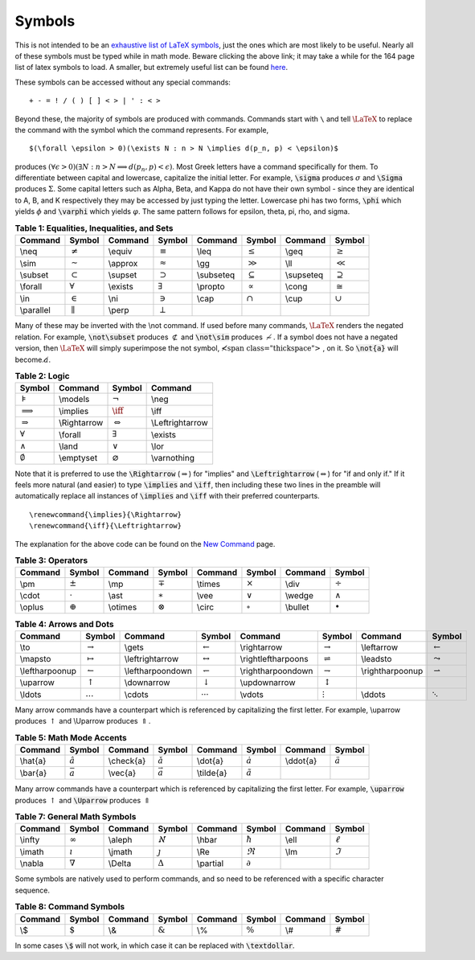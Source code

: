 Symbols
=======

This is not intended to be an `exhaustive list of LaTeX symbols`_, just the ones which
are most likely to be useful. Nearly all of these symbols must be typed while in math mode. Beware clicking the above link; it may take a while for the 164 page list of latex symbols to load. A smaller, but extremely useful list can be found
`here <http://www.ph.utexas.edu/~sps/resources/Symbols.pdf>`_.

.. _exhaustive list of LaTeX symbols: http://www.tex.ac.uk/tex-archive/info/symbols/comprehensive/symbols-a4.pdf

These symbols can be accessed without any special commands:

::
   
   + - = ! / ( ) [ ] < > | ' : < >


Beyond these, the majority of symbols are produced with commands. Commands start with 
``\`` and tell :math:`\LaTeX` to replace the command with the symbol which the
command represents. For example,

::
   
   
   $(\forall \epsilon > 0)(\exists N : n > N \implies d(p_n, p) < \epsilon)$
   


produces :math:`(\forall \epsilon>0)(\exists N:n>N\implies d(p_n,p)<\epsilon)`. Most
Greek letters have a command specifically for them. To differentiate between capital and lowercase, capitalize the initial letter. For example, :code:`\sigma` produces
:math:`\sigma` and :code:`\Sigma` produces :math:`\Sigma`. Some capital letters such
as Alpha, Beta, and Kappa do not have their own symbol - since they are identical to
A, B, and K respectively they may be accessed by just typing the letter. Lowercase phi
has two forms, :code:`\phi` which yields :math:`\phi` and :code:`\varphi` which yields
:math:`\varphi`. The same pattern follows for epsilon, theta, pi, rho, and sigma.


.. table:: **Table 1: Equalities, Inequalities, and Sets**

    =========== ================= ============= ================= ============= ================= ============= =================
    **Command** **Symbol**        **Command**   **Symbol**        **Command**   **Symbol**        **Command**   **Symbol**         
    =========== ================= ============= ================= ============= ================= ============= =================
    \\neq       :math:`\neq`      \\equiv       :math:`\equiv`    \\leq         :math:`\leq`      \\geq         :math:`\geq`      
    \\sim       :math:`\sim`      \\approx      :math:`\approx`   \\gg          :math:`\gg`       \\ll          :math:`\ll`       
    \\subset    :math:`\subset`   \\supset      :math:`\supset`   \\subseteq    :math:`\subseteq` \\supseteq    :math:`\supseteq` 
    \\forall    :math:`\forall`   \\exists      :math:`\exists`   \\propto      :math:`\propto`   \\cong        :math:`\cong`     
    \\in        :math:`\in`       \\ni          :math:`\ni`       \\cap         :math:`\cap`      \\cup         :math:`\cup`      
    \\parallel  :math:`\parallel` \\perp        :math:`\perp`     
    =========== ================= ============= ================= ============= ================= ============= =================

Many of these may be inverted with the \\not command. If used before many commands,
:math:`\LaTeX` renders the negated relation. For example, :code:`\not\subset` produces
:math:`\not\subset` and :code:`\not\sim` produces :math:`\not\sim`. If a symbol does
not have a negated version, then :math:`\LaTeX` will simply superimpose the not symbol,
:math:`\not\;`, on it. So :code:`\not{a}` will become :math:`\not{a}`.


.. table:: **Table 2: Logic**

    =================== ============= ======================= ================
    **Symbol**          **Command**   **Symbol**              **Command**     
    =================== ============= ======================= ================
    :math:`\models`     \\models      :math:`\neg`            \\neg
    :math:`\implies`    \\implies     :math:`\iff`            \\iff
    :math:`\Rightarrow` \\Rightarrow  :math:`\Leftrightarrow` \\Leftrightarrow
    :math:`\forall`     \\forall      :math:`\exists`         \\exists
    :math:`\land`       \\land        :math:`\lor`            \\lor
    :math:`\emptyset`   \\emptyset    :math:`\varnothing`     \\varnothing
    =================== ============= ======================= ================


Note that it is preferred to use the :code:`\Rightarrow` (:math:`\Rightarrow`) for
"implies" and :code:`\Leftrightarrow` (:math:`\Leftrightarrow`) for "if and only if."
If it feels more natural (and easier) to type :code:`\implies` and :code:`\iff`, then
including these two lines in the preamble  will automatically replace all instances of
:code:`\implies` and :code:`\iff` with their preferred counterparts.

::

     \renewcommand{\implies}{\Rightarrow}
     \renewcommand{\iff}{\Leftrightarrow}


The explanation for the above code can be found on the `New Command <newcommand.html>`_ page.


.. table:: **Table 3: Operators**

    =========== ================= ============= ================= ============= ================= ============= =================
    **Command** **Symbol**        **Command**   **Symbol**        **Command**   **Symbol**        **Command**   **Symbol**       
    =========== ================= ============= ================= ============= ================= ============= =================
    \\pm        :math:`\pm`       \\mp          :math:`\mp`       \\times       :math:`\times`    \\div         :math:`\div`
    \\cdot      :math:`\cdot`     \\ast         :math:`\ast`      \\vee         :math:`\vee`      \\wedge       :math:`\wedge`
    \\oplus     :math:`\oplus`    \\otimes      :math:`\otimes`   \\circ        :math:`\circ`     \\bullet      :math:`\bullet`
    =========== ================= ============= ================= ============= ================= ============= =================



.. table:: **Table 4: Arrows and Dots**

    =============== ====================== ================= ======================== =================== =========================== ================ =======================
    **Command**     **Symbol**             **Command**       **Symbol**               **Command**         **Symbol**                  **Command**      **Symbol**         
    =============== ====================== ================= ======================== =================== =========================== ================ =======================
    \\to            :math:`\to`            \\gets            :math:`\gets`            \\rightarrow        :math:`\rightarrow`         \\leftarrow      :math:`\leftarrow`
    \\mapsto        :math:`\mapsto`        \\leftrightarrow  :math:`\leftrightarrow`  \\rightleftharpoons :math:`\rightleftharpoons`  \\leadsto        :math:`\leadsto`
    \\leftharpoonup :math:`\leftharpoonup` \\leftharpoondown :math:`\leftharpoondown` \\rightharpoondown  :math:`\rightharpoondown`   \\rightharpoonup :math:`\rightharpoonup`
    \\uparrow       :math:`\uparrow`       \\downarrow       :math:`\downarrow`       \\updownarrow       :math:`\updownarrow`
    \\ldots         :math:`\ldots`         \\cdots           :math:`\cdots`           \\vdots             :math:`\vdots`              \\ddots          :math:`\ddots`
    =============== ====================== ================= ======================== =================== =========================== ================ =======================

Many arrow commands have a counterpart which is referenced by capitalizing the first letter. For example, \\uparrow produces :math:`\uparrow` and \\Uparrow produces :math:`\Uparrow`.

.. table:: **Table 5: Math Mode Accents**
    
    ============= ==================== =============== ====================== ================= ========================= ============ =====================
    **Command**   **Symbol**           **Command**     **Symbol**             **Command**       **Symbol**                **Command**  **Symbol**         
    ============= ==================== =============== ====================== ================= ========================= ============ =====================
    \\hat{a}      :math:`\hat{a}`      \\check{a}      :math:`\check{a}`      \\dot{a}          :math:`\dot{a}`           \\ddot{a}    :math:`\ddot{a}`
    \\bar{a}      :math:`\bar{a}`      \\vec{a}        :math:`\vec{a}`        \\tilde{a}        :math:`\tilde{a}`         
    ============= ==================== =============== ====================== ================= ========================= ============ =====================

Many arrow commands have a counterpart which is referenced by capitalizing the first letter.
For example, :code:`\uparrow` produces :math:`\uparrow` and :code:`\Uparrow` produces
:math:`\Uparrow`

.. table:: **Table 7: General Math Symbols**

    =========== ================= ============= ================= ============= ================= ============= =================
    **Command** **Symbol**        **Command**   **Symbol**        **Command**   **Symbol**        **Command**   **Symbol**       
    =========== ================= ============= ================= ============= ================= ============= =================
    \\infty     :math:`\infty`    \\aleph       :math:`\aleph`    \\hbar        :math:`\hbar`     \\ell         :math:`\ell`
    \\imath     :math:`\imath`    \\jmath       :math:`\jmath`    \\Re          :math:`\Re`       \\Im          :math:`\Im`
    \\nabla     :math:`\nabla`    \\Delta       :math:`\Delta`    \\partial     :math:`\partial`  
    =========== ================= ============= ================= ============= ================= ============= =================

Some symbols are natively used to perform commands, and so need to be referenced
with a specific character sequence.

.. table:: **Table 8: Command Symbols**

    =========== ================= ============= ================= ============= ================= ============= =================
    **Command** **Symbol**        **Command**   **Symbol**        **Command**   **Symbol**        **Command**   **Symbol**       
    =========== ================= ============= ================= ============= ================= ============= =================
    \\$         :math:`\$`        \\&           :math:`\&`        \\%           :math:`\%`        \\#           :math:`\#`
    =========== ================= ============= ================= ============= ================= ============= =================


In some cases :code:`\$` will not work, in which case it can be replaced with
:code:`\textdollar`.










